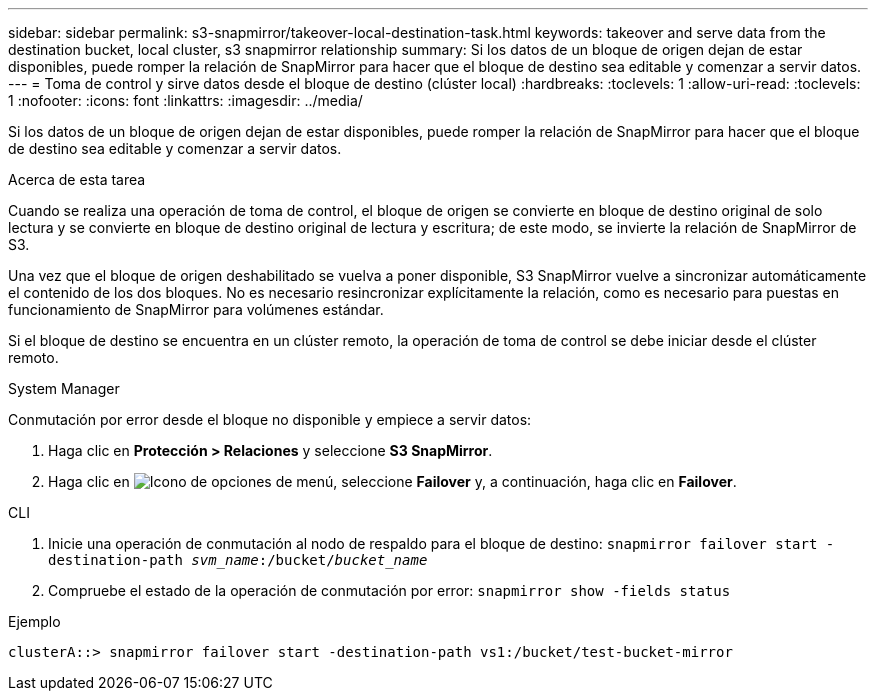 ---
sidebar: sidebar 
permalink: s3-snapmirror/takeover-local-destination-task.html 
keywords: takeover and serve data from the destination bucket, local cluster, s3 snapmirror relationship 
summary: Si los datos de un bloque de origen dejan de estar disponibles, puede romper la relación de SnapMirror para hacer que el bloque de destino sea editable y comenzar a servir datos. 
---
= Toma de control y sirve datos desde el bloque de destino (clúster local)
:hardbreaks:
:toclevels: 1
:allow-uri-read: 
:toclevels: 1
:nofooter: 
:icons: font
:linkattrs: 
:imagesdir: ../media/


[role="lead"]
Si los datos de un bloque de origen dejan de estar disponibles, puede romper la relación de SnapMirror para hacer que el bloque de destino sea editable y comenzar a servir datos.

.Acerca de esta tarea
Cuando se realiza una operación de toma de control, el bloque de origen se convierte en bloque de destino original de solo lectura y se convierte en bloque de destino original de lectura y escritura; de este modo, se invierte la relación de SnapMirror de S3.

Una vez que el bloque de origen deshabilitado se vuelva a poner disponible, S3 SnapMirror vuelve a sincronizar automáticamente el contenido de los dos bloques. No es necesario resincronizar explícitamente la relación, como es necesario para puestas en funcionamiento de SnapMirror para volúmenes estándar.

Si el bloque de destino se encuentra en un clúster remoto, la operación de toma de control se debe iniciar desde el clúster remoto.

[role="tabbed-block"]
====
.System Manager
--
Conmutación por error desde el bloque no disponible y empiece a servir datos:

. Haga clic en *Protección > Relaciones* y seleccione *S3 SnapMirror*.
. Haga clic en image:icon_kabob.gif["Icono de opciones de menú"], seleccione *Failover* y, a continuación, haga clic en *Failover*.


--
.CLI
--
. Inicie una operación de conmutación al nodo de respaldo para el bloque de destino:
`snapmirror failover start -destination-path _svm_name_:/bucket/_bucket_name_`
. Compruebe el estado de la operación de conmutación por error:
`snapmirror show -fields status`


.Ejemplo
`clusterA::> snapmirror failover start -destination-path vs1:/bucket/test-bucket-mirror`

--
====